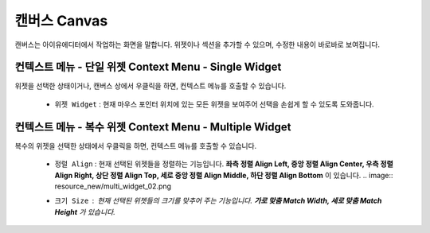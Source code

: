 캔버스 Canvas
==============

.. thumbnail:: resource_new/canvas.png

캔버스는 아이유에디터에서 작업하는 화면을 말합니다. 위젯이나 섹션을 추가할 수 있으며, 수정한 내용이 바로바로 보여집니다.


컨텍스트 메뉴 - 단일 위젯 Context Menu - Single Widget
-----------------------------------------------------------------

.. image:: resource_new/single_widget_01.png

위젯을 선택한 상태이거나, 캔버스 상에서 우클릭을 하면, 컨텍스트 메뉴를 호출할 수 있습니다.

  * ``위젯 Widget`` : 현재 마우스 포인터 위치에 있는 모든 위젯을 보여주어 선택을 손쉽게 할 수 있도록 도와줍니다.

.. image:: resource_new/single_widget_02.png


  * ``메모 추가 Add Memo`` : 현재 선택된 위젯에 메모를 추가할 수 있는 :doc:`메모 패널<004_04_panel_memo>` 을 불러옵니다.
  * ``위젯 내보내기 Export to Widget`` : 현재 선택된 위젯을 커스텀 위젯 Custom Widget 으로 만들 수 있는 :doc:`위젯 내보내기 패널<004_06_panel_export_widget>` 을 호출합니다.
  * ``이벤트 보기 Show Event`` : 현재 선택된 위젯에 연결된 이벤트를 수정 / 추가 할 수 있는 :doc:`이벤트 패널<004_03_panel_event>` 을 불러옵니다.
  * ``탭 선택  Select Tab`` : 원하는 :ref:`속성 탭<Tab_Menu>` 으로 바로 이동합니다.


컨텍스트 메뉴 - 복수 위젯 Context Menu - Multiple Widget
--------------------------------------------------------------------------


.. image:: resource_new/multi_widget_01.png

복수의 위젯을 선택한 상태에서 우클릭을 하면, 컨텍스트 메뉴를 호출할 수 있습니다.


  * ``정럴 Align`` : 현재 선택된 위젯들을 정렬하는 기능입니다. **좌측 정렬 Align Left, 중앙 정렬 Align Center, 우측 정렬 Align Right, 상단 정렬 Align Top, 세로 중앙 정렬 Align Middle, 하단 정렬 Align Bottom** 이 있습니다.
    .. image:: resource_new/multi_widget_02.png
  * ``크기 Size`` : 현재 선택된 위젯들의 크기를 맞추어 주는 기능입니다. **가로 맞춤 Match Width, 세로 맞춤 Match Height** 가 있습니다.
      .. image:: resource_new/multi_widget_03.png
